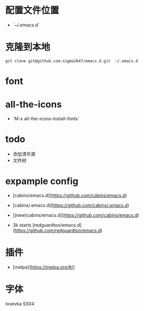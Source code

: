 * 配置文件位置
- `~/.emacs.d`
* 克隆到本地
#+begin_src shell
  git clone git@github.com:sigma2647/emacs.d.git  ~/.emacs.d
#+end_src
* font
* all-the-icons
- `M-x all-the-icons-install-fonts`


* todo
- 添加清华源
- 文件树

* expample config
- [cabins/emacs.d](https://github.com/cabins/emacs.d)

- [cabins/.emacs.d](https://github.com/cabins/.emacs.d)
- [(new)cabins/emacs.d](https://github.com/cabins/emacs.d)
- 3k starts [redguardtoo/emacs.d](https://github.com/redguardtoo/emacs.d)


* 插件
- [melpa](https://melpa.org/#/)

* 字体
Iosevka SS04
